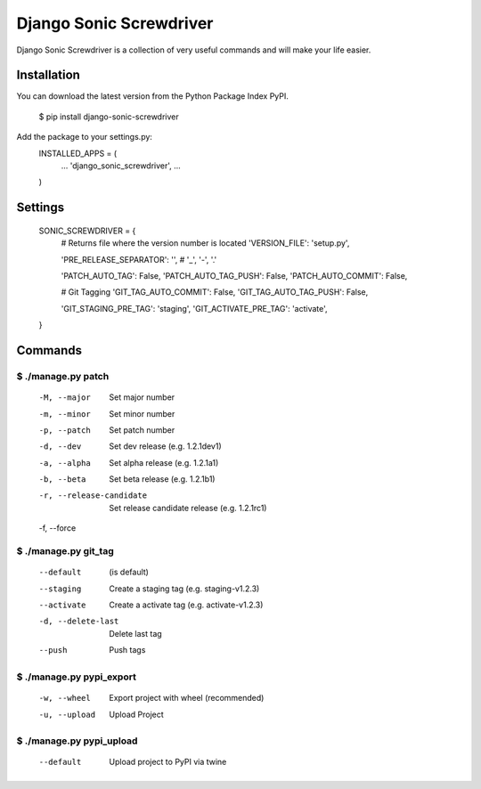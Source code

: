 ========================
Django Sonic Screwdriver
========================

.. image:: https://coveralls.io/repos/rhazdon/django-sonic-screwdriver/badge.svg?branch=master&service=github
  :target: https://coveralls.io/github/rhazdon/django-sonic-screwdriver?branch=master

.. image:: https://codeclimate.com/github/rhazdon/django-sonic-screwdriver/badges/gpa.svg
   :target: https://codeclimate.com/github/rhazdon/django-sonic-screwdriver
   :alt: Code Climate
	
.. image:: https://badge.fury.io/py/django-sonic-screwdriver.svg
    :target: http://badge.fury.io/py/django-sonic-screwdriver
    
    
Django Sonic Screwdriver is a collection of very useful commands and will make your life easier.

Installation
------------
You can download the latest version from the Python Package Index PyPI.

	$ pip install django-sonic-screwdriver

Add the package to your settings.py:
	INSTALLED_APPS = (
		...
		'django_sonic_screwdriver',
		...
	)
	
Settings
--------

	SONIC_SCREWDRIVER = {
		# Returns file where the version number is located
		'VERSION_FILE': 'setup.py',
	
		'PRE_RELEASE_SEPARATOR': '',  # '_', '-', '.'
	
		'PATCH_AUTO_TAG': False,
		'PATCH_AUTO_TAG_PUSH': False,
		'PATCH_AUTO_COMMIT': False,
	
		# Git Tagging
		'GIT_TAG_AUTO_COMMIT': False,
		'GIT_TAG_AUTO_TAG_PUSH': False,
	
		'GIT_STAGING_PRE_TAG': 'staging',
		'GIT_ACTIVATE_PRE_TAG': 'activate',
	}


Commands
--------

$ ./manage.py patch
~~~~~~~~~~~~~~~~~~~
	-M, --major           		Set major number
	-m, --minor           		Set minor number
	-p, --patch           		Set patch number
	-d, --dev             		Set dev release (e.g. 1.2.1dev1)
	-a, --alpha           		Set alpha release (e.g. 1.2.1a1)
	-b, --beta            		Set beta release (e.g. 1.2.1b1)
	-r, --release-candidate		Set release candidate release (e.g. 1.2.1rc1)
	-f, --force           


$ ./manage.py git_tag
~~~~~~~~~~~~~~~~~~~~~
	--default             (is default)
	--staging             Create a staging tag (e.g. staging-v1.2.3)
	--activate            Create a activate tag (e.g. activate-v1.2.3)
	-d, --delete-last     Delete last tag
	--push                Push tags


$ ./manage.py pypi_export
~~~~~~~~~~~~~~~~~~~~~~~~~
	-w, --wheel           Export project with wheel (recommended)
	-u, --upload          Upload Project

	
$ ./manage.py pypi_upload
~~~~~~~~~~~~~~~~~~~~~~~~~
	--default			Upload project to PyPI via twine
